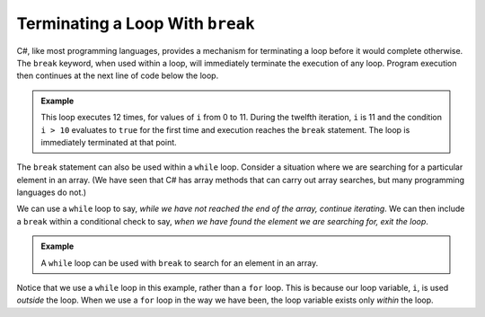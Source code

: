 Terminating a Loop With ``break``
---------------------------------

.. index:: 
   single: ! break
   single: loop; termination

C#, like most programming languages, provides a mechanism for terminating a loop before it would complete otherwise. 
The ``break`` keyword, when used within a loop, will immediately terminate the execution of any loop. 
Program execution then continues at the next line of code below the loop.

.. admonition:: Example

   This loop executes 12 times, for values of ``i`` from 0 to 11. During the twelfth iteration, ``i`` is 11 and the condition ``i > 10`` evaluates to ``true`` for the first time and execution reaches the ``break`` statement. The loop is immediately terminated at that point.

   .. sourcecode:: csharp
      :linenos:

      for (int i = 0; i < 42; i++) 
      {
         
         // rest of loop body

         if (i > 10) 
         {
            break;
         }

      }

The ``break`` statement can also be used within a ``while`` loop. 
Consider a situation where we are searching for a particular element in an array. 
(We have seen that C# has array methods that can carry out array searches, but many programming languages do not.) 

We can use a ``while`` loop to say, *while we have not reached the end of the array, continue iterating*. 
We can then include a ``break`` within a conditional check to say, *when we have found the element we are searching for, exit the loop*.

.. admonition:: Example

   A ``while`` loop can be used with ``break`` to search for an element in an array. 

   .. sourcecode:: csharp
      :linenos:
      
      int[] numbers = { 2,86, -19, 33, 450, 42 };
      int searchVal = 42;
      int i = 0;


      while (i < numbers.Length) 
      {
         if (numbers[i] == searchVal) 
         {
            break;
         }
         i++;
      }

      if (i < numbers.Length) 
      {
         Console.WriteLine("The value was located at index: " + i);
      } 
      else 
      {
         Console.WriteLine("The value is not in the array.");
      }
  

Notice that we use a ``while`` loop in this example, rather than a ``for`` loop. 
This is because our loop variable, ``i``, is used *outside* the loop. 
When we use a ``for`` loop in the way we have been, the loop variable exists only *within* the loop.

